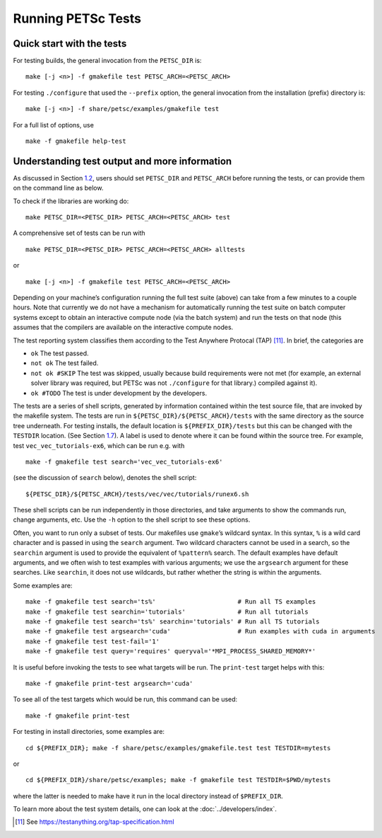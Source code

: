 .. _sec_runningtests:

Running PETSc Tests
-------------------

Quick start with the tests
~~~~~~~~~~~~~~~~~~~~~~~~~~

For testing builds, the general invocation from the ``PETSC_DIR`` is:

::

   make [-j <n>] -f gmakefile test PETSC_ARCH=<PETSC_ARCH>

For testing ``./configure`` that used the ``--prefix`` option, the
general invocation from the installation (prefix) directory is:

::

   make [-j <n>] -f share/petsc/examples/gmakefile test

For a full list of options, use

::

   make -f gmakefile help-test

Understanding test output and more information
~~~~~~~~~~~~~~~~~~~~~~~~~~~~~~~~~~~~~~~~~~~~~~

As discussed in Section `1.2 <#sec_running>`__, users should set
``PETSC_DIR`` and ``PETSC_ARCH`` before running the tests, or can
provide them on the command line as below.

To check if the libraries are working do:

::

   make PETSC_DIR=<PETSC_DIR> PETSC_ARCH=<PETSC_ARCH> test

A comprehensive set of tests can be run with

::

   make PETSC_DIR=<PETSC_DIR> PETSC_ARCH=<PETSC_ARCH> alltests

or

::

   make [-j <n>] -f gmakefile test PETSC_ARCH=<PETSC_ARCH>

Depending on your machine’s configuration running the full test suite
(above) can take from a few minutes to a couple hours. Note that
currently we do not have a mechanism for automatically running the test
suite on batch computer systems except to obtain an interactive compute
node (via the batch system) and run the tests on that node (this assumes
that the compilers are available on the interactive compute nodes.

The test reporting system classifies them according to the Test Anywhere
Protocal (TAP) [11]_. In brief, the categories are

-  ``ok`` The test passed.

-  ``not ok`` The test failed.

-  ``not ok #SKIP`` The test was skipped, usually because build
   requirements were not met (for example, an external solver library
   was required, but PETSc was not ``./configure`` for that library.)
   compiled against it).

-  ``ok #TODO`` The test is under development by the developers.

The tests are a series of shell scripts, generated by information
contained within the test source file, that are invoked by the makefile
system. The tests are run in ``${PETSC_DIR}/${PETSC_ARCH}/tests`` with
the same directory as the source tree underneath. For testing installs,
the default location is ``${PREFIX_DIR}/tests`` but this can be changed
with the ``TESTDIR`` location. (See Section `1.7 <#sec_directory>`__). A
label is used to denote where it can be found within the source tree.
For example, test ``vec_vec_tutorials-ex6``, which can be run e.g. with

::

   make -f gmakefile test search='vec_vec_tutorials-ex6'

(see the discussion of ``search`` below), denotes the shell script:

::

   ${PETSC_DIR}/${PETSC_ARCH}/tests/vec/vec/tutorials/runex6.sh

These shell scripts can be run independently in those directories, and
take arguments to show the commands run, change arguments, etc. Use the
``-h`` option to the shell script to see these options.

Often, you want to run only a subset of tests. Our makefiles use
``gmake``\ ’s wildcard syntax. In this syntax, ``%`` is a wild card
character and is passed in using the ``search`` argument. Two wildcard
characters cannot be used in a search, so the ``searchin`` argument is
used to provide the equivalent of ``%pattern%`` search. The default
examples have default arguments, and we often wish to test examples with
various arguments; we use the ``argsearch`` argument for these searches.
Like ``searchin``, it does not use wildcards, but rather whether the
string is within the arguments.

Some examples are:

::

   make -f gmakefile test search='ts%'                      # Run all TS examples
   make -f gmakefile test searchin='tutorials'              # Run all tutorials
   make -f gmakefile test search='ts%' searchin='tutorials' # Run all TS tutorials
   make -f gmakefile test argsearch='cuda'                  # Run examples with cuda in arguments
   make -f gmakefile test test-fail='1'
   make -f gmakefile test query='requires' queryval='*MPI_PROCESS_SHARED_MEMORY*'

It is useful before invoking the tests to see what targets will be run.
The ``print-test`` target helps with this:

::

   make -f gmakefile print-test argsearch='cuda'

To see all of the test targets which would be run, this command can be
used:

::

   make -f gmakefile print-test

For testing in install directories, some examples are:

::

   cd ${PREFIX_DIR}; make -f share/petsc/examples/gmakefile.test test TESTDIR=mytests

or

::

   cd ${PREFIX_DIR}/share/petsc/examples; make -f gmakefile test TESTDIR=$PWD/mytests

where the latter is needed to make have it run in the local directory
instead of ``$PREFIX_DIR``.

To learn more about the test system details, one can look at the
:doc:`../developers/index`.

.. [11]
   See https://testanything.org/tap-specification.html
